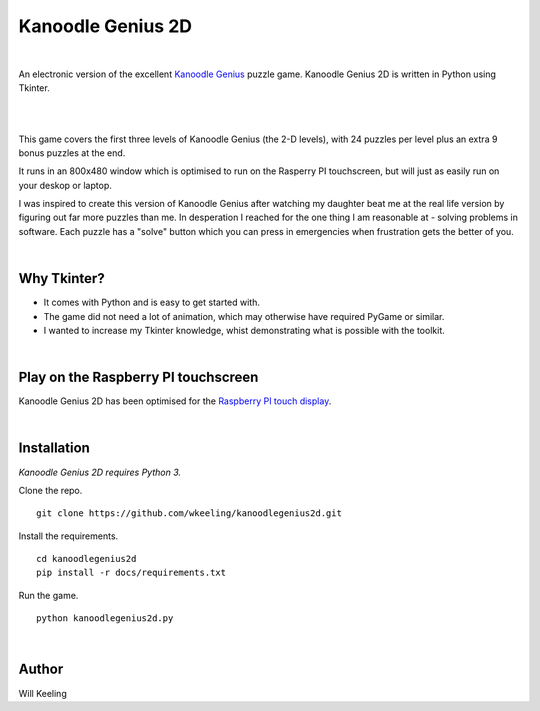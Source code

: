 Kanoodle Genius 2D
==================

.. image:: https://travis-ci.org/wkeeling/kanoodlegenius2d.svg?branch=master
    :target: https://travis-ci.org/wkeeling/kanoodlegenius2d

|

An electronic version of the excellent `Kanoodle Genius <https://www.educationalinsights.com/product/kanoodle--174-+genius.do>`_ puzzle game. Kanoodle Genius 2D is written in Python using Tkinter.

|

.. image:: docs/images/sequence.gif
    :align: center

|

This game covers the first three levels of Kanoodle Genius (the 2-D levels), with 24 puzzles per level plus an extra 9 bonus puzzles at the end.

It runs in an 800x480 window which is optimised to run on the Rasperry PI touchscreen, but will just as easily run on your deskop or laptop.

I was inspired to create this version of Kanoodle Genius after watching my daughter beat me at the real life version by figuring out far more puzzles than me. In desperation I reached for the one thing I am reasonable at - solving problems in software. Each puzzle has a "solve" button which you can press in emergencies when frustration gets the better of you.

|

Why Tkinter?
------------

- It comes with Python and is easy to get started with.
- The game did not need a lot of animation, which may otherwise have required PyGame or similar.
- I wanted to increase my Tkinter knowledge, whist demonstrating what is possible with the toolkit.

|

Play on the Raspberry PI touchscreen
------------------------------------

Kanoodle Genius 2D has been optimised for the `Raspberry PI touch display <https://www.raspberrypi.org/products/raspberry-pi-touch-display/>`_.

.. image:: docs/images/rasp.gif
    :align: center

|

Installation
------------

*Kanoodle Genius 2D requires Python 3.*

Clone the repo.

::

  git clone https://github.com/wkeeling/kanoodlegenius2d.git

Install the requirements.

::

  cd kanoodlegenius2d
  pip install -r docs/requirements.txt

Run the game.

::

  python kanoodlegenius2d.py

|

Author
------

Will Keeling